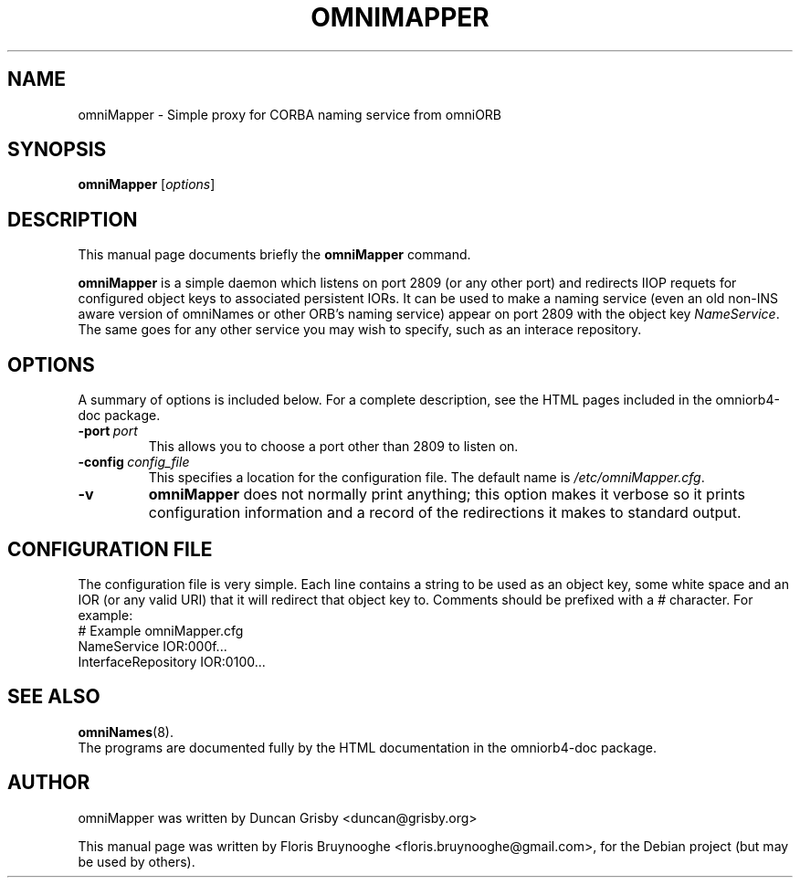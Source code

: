 .\"                                      Hey, EMACS: -*- nroff -*-
.\" First parameter, NAME, should be all caps
.\" Second parameter, SECTION, should be 1-8, maybe w/ subsection
.\" other parameters are allowed: see man(7), man(1)
.TH OMNIMAPPER 8 "30 Apr 2007"
.\" Please adjust this date whenever revising the manpage.
.\"
.\" Some roff macros, for reference:
.\" .nh        disable hyphenation
.\" .hy        enable hyphenation
.\" .ad l      left justify
.\" .ad b      justify to both left and right margins
.\" .nf        disable filling
.\" .fi        enable filling
.\" .br        insert line break
.\" .sp <n>    insert n+1 empty lines
.\" for manpage-specific macros, see man(7)
.SH NAME
omniMapper \- Simple proxy for CORBA naming service from omniORB
.SH SYNOPSIS
.B omniMapper
.RI [ options ]
.SH DESCRIPTION
This manual page documents briefly the
.B omniMapper
command.
.PP
.\" TeX users may be more comfortable with the \fB<whatever>\fP and
.\" \fI<whatever>\fP escape sequences to invode bold face and italics, 
.\" respectively.
\fBomniMapper\fP is a simple daemon which listens on port 2809 (or any
other port) and redirects IIOP requets for configured object keys to
associated persistent IORs.  It can be used to make a naming service
(even an old non-INS aware version of omniNames or other ORB's naming
service) appear on port 2809 with the object key \fINameService\fP.
The same goes for any other service you may wish to specify, such as
an interace repository.
.SH OPTIONS
A summary of options is included below.
For a complete description, see the HTML pages included in the
omniorb4-doc package.
.TP
.BI \-port \ port
This allows you to choose a port other than 2809 to listen on.
.TP
.BI \-config \ config_file
This specifies a location for the configuration file.  The default
name is \fI/etc/omniMapper.cfg\fP.
.TP
.BI \-v
\fBomniMapper\fP does not normally print anything; this option makes
it verbose so it prints configuration information and a record of the
redirections it makes to standard output.
.SH CONFIGURATION FILE
The configuration file is very simple.  Each line contains a string to
be used as an object key, some white space and an IOR (or any valid
URI) that it will redirect that object key to.  Comments should be
prefixed with a \fI#\fP character.  For example:
.br
    # Example omniMapper.cfg
.br
    NameService         IOR:000f...
.br
    InterfaceRepository IOR:0100...
.SH SEE ALSO
.BR omniNames (8).
.br
The programs are documented fully by the HTML documentation in the
omniorb4-doc package.
.SH AUTHOR
omniMapper was written by Duncan Grisby <duncan@grisby.org>
.PP
This manual page was written by Floris Bruynooghe
<floris.bruynooghe@gmail.com>, for the Debian project (but may be
used by others).
